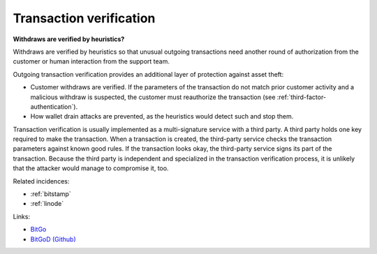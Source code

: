 
.. This is a generated file from data/. DO NOT EDIT.

.. _transaction-verification:

Transaction verification
==============================================================

**Withdraws are verified by heuristics?** 

Withdraws are verified by heuristics so that unusual outgoing transactions need another round of authorization from the customer or human interaction from the support team.

Outgoing transaction verification provides an additional layer of protection against asset theft:

* Customer withdraws are verified. If the parameters of the transaction do not match prior customer activity and a malicious withdraw is suspected, the customer must reauthorize the transaction (see :ref:`third-factor-authentication`).

* How wallet drain attacks are prevented, as the heuristics would detect such and stop them.

Transaction verification is usually implemented as a multi-signature service with a third party. A third party holds one key required to make the transaction. When a transaction is created, the third-party service checks the transaction parameters against known good rules. If the transaction looks okay, the third-party service signs its part of the transaction. Because the third party is independent and specialized in the transaction verification process, it is unlikely that the attacker would manage to compromise it, too.





Related incidences:

- :ref:`bitstamp`

- :ref:`linode`




Links:


- `BitGo <https://www.bitgo.com/>`_



- `BitGoD (Github) <https://github.com/BitGo/bitgod>`_




